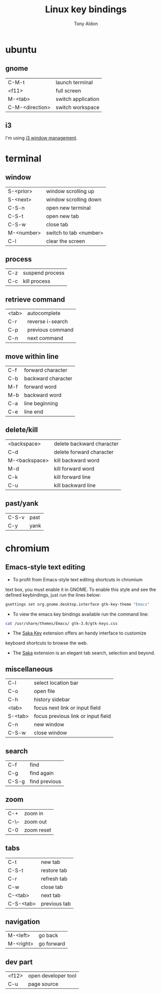 #+title: Linux key bindings
#+author: Tony Aldon

* ubuntu
** gnome
   | C-M-t           | launch terminal    |
   | <f11>           | full screen        |
   | M-<tab>         | switch application |
   | C-M-<direction> | switch workspace   |
** i3
	 I'm using [[https://i3wm.org/][i3 window management]].
* terminal
** window
   | S-<prior>  | window scrolling up    |
   | S-<next>   | window scrolling down  |
   | C-S-n      | open new terminal      |
   | C-S-t      | open new tab           |
   | C-S-w      | close tab              |
   | M-<number> | switch to tab <number> |
   | C-l        | clear the screen       |
** process
   | C-z | suspend process |
   | C-c | kill process    |
** retrieve command
   | <tab> | autocomplete     |
   | C-r   | reverse i-search |
   | C-p   | previous command |
   | C-n   | next command     |
** move within line
   | C-f | forward character  |
   | C-b | backward character |
   | M-f | forward word       |
   | M-b | backward word      |
   | C-a | line beginning     |
   | C-e | line end           |
** delete/kill
   | <backspace>   | delete backward character |
   | C-d           | delete forward character  |
   | M-<backspace> | kill backward word        |
   | M-d           | kill forward word         |
   | C-k           | kill forward line         |
   | C-u           | kill backward line        |
** past/yank
   | C-S-v | past |
   | C-y   | yank |
* chromium
** Emacs-style text editing
   - To profit from Emacs-style text editing shortcuts in chromium
   text box, you must enable it in GNOME. To enable this style and
   see the defined keybindings, just run the lines below:

   #+BEGIN_SRC bash
   gsettings set org.gnome.desktop.interface gtk-key-theme "Emacs"
   #+END_SRC

   - To view the emacs key bindings available run the command line:
   #+BEGIN_SRC bash
   cat /usr/share/themes/Emacs/ gtk-3.0/gtk-keys.css
   #+END_SRC

   - The [[https://key.saka.io/docs/about/introduction][Saka Key]]  extension offers an handy interface to customize
   keyboard shortcuts to browse the web.

   - The [[https://saka.io/][Saka]] extension is an elegant tab search, selection and beyond.
** miscellaneous
   | C-l     | select location bar                |
   | C-o     | open file                          |
   | C-h     | history sidebar                    |
   | <tab>   | focus next link or input field     |
   | S-<tab> | focus previous link or input field |
   | C-n     | new window                         |
   | C-S-w   | close window                       |
** search
   | C-f   | find          |
   | C-g   | find again    |
   | C-S-g | find previous |
** zoom
   | C-+   | zoom in    |
   | C-\-- | zoom out   |
   | C-0   | zoom reset |
** tabs
   | C-t       | new tab      |
   | C-S-t     | restore tab  |
   | C-r       | refresh tab  |
   | C-w       | close tab    |
   | C-<tab>   | next tab     |
   | C-S-<tab> | previous tab |
** navigation
   | M-<left>  | go back    |
   | M-<right> | go forward |
** dev part
   | <f12> | open developer tool |
   | C-u   | page source         |
